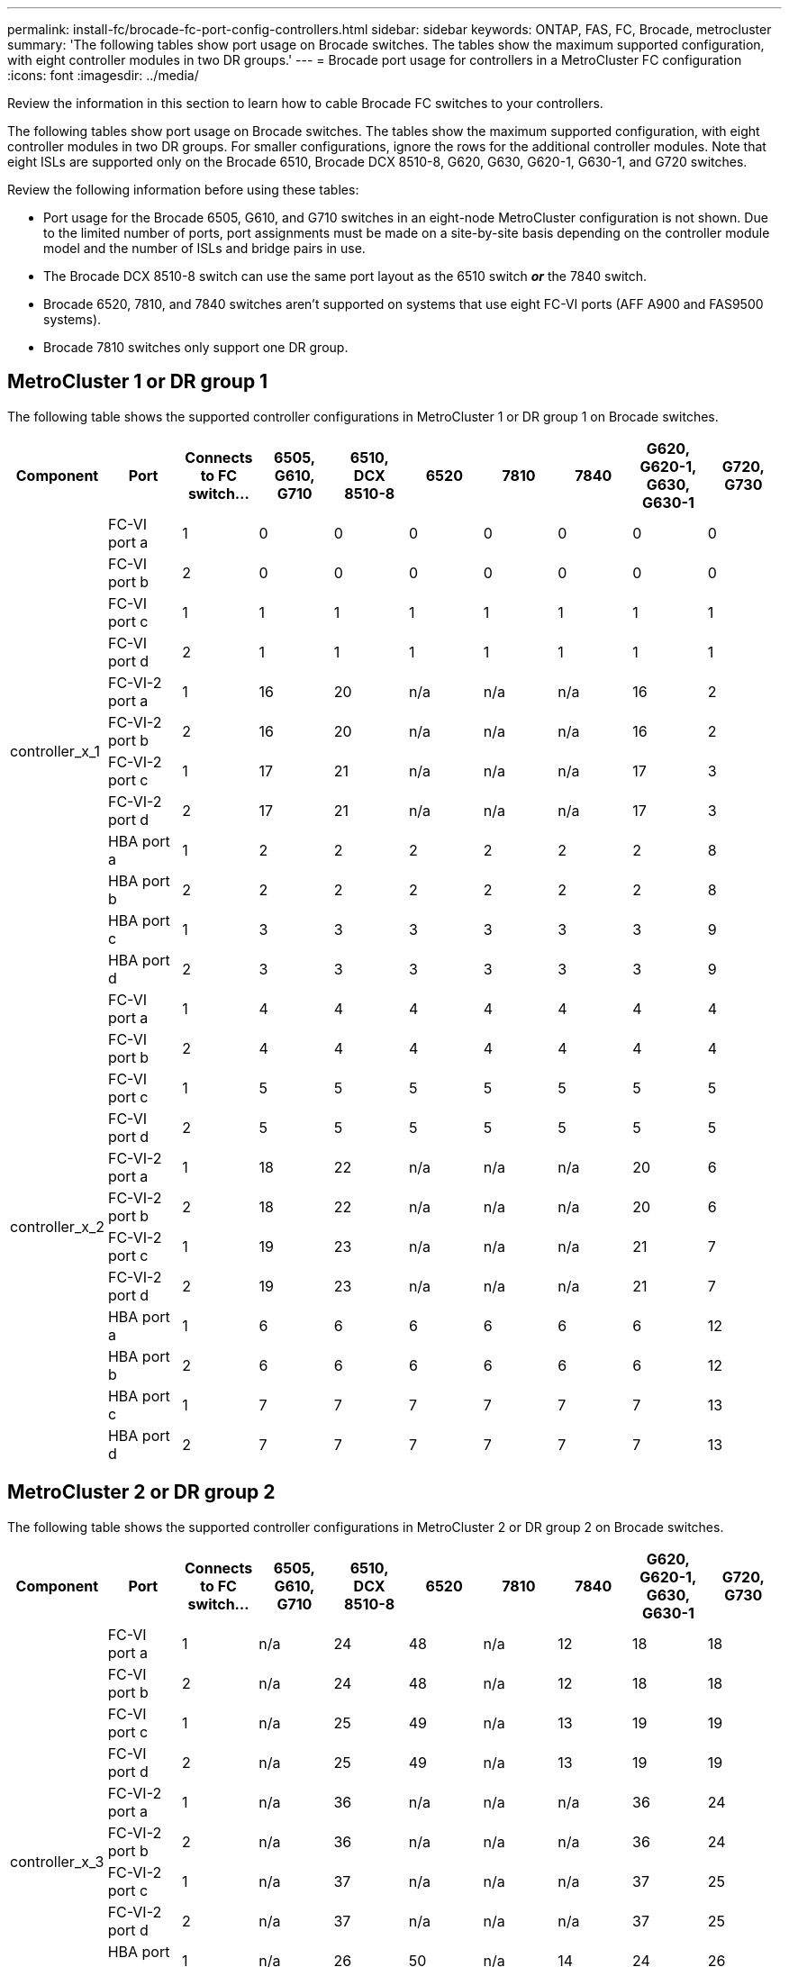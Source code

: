 ---
permalink: install-fc/brocade-fc-port-config-controllers.html
sidebar: sidebar
keywords:  ONTAP, FAS, FC, Brocade, metrocluster
summary: 'The following tables show port usage on Brocade switches. The tables show the maximum supported configuration, with eight controller modules in two DR groups.'
---
= Brocade port usage for controllers in a MetroCluster FC configuration 
:icons: font
:imagesdir: ../media/

[.lead]
Review the information in this section to learn how to cable Brocade FC switches to your controllers. 

The following tables show port usage on Brocade switches. The tables show the maximum supported configuration, with eight controller modules in two DR groups. For smaller configurations, ignore the rows for the additional controller modules. Note that eight ISLs are supported only on the Brocade 6510, Brocade DCX 8510-8, G620, G630, G620-1, G630-1, and G720 switches.

Review the following information before using these tables:

* Port usage for the Brocade 6505, G610, and G710 switches in an eight-node MetroCluster configuration is not shown. Due to the limited number of ports, port assignments must be made on a site-by-site basis depending on the controller module model and the number of ISLs and bridge pairs in use.
* The Brocade DCX 8510-8 switch can use the same port layout as the 6510 switch *_or_* the 7840 switch.
* Brocade 6520, 7810, and 7840 switches aren't supported on systems that use eight FC-VI ports (AFF A900 and FAS9500 systems).
* Brocade 7810 switches only support one DR group.

== MetroCluster 1 or DR group 1

The following table shows the supported controller configurations in MetroCluster 1 or DR group 1 on Brocade switches.

[cols="2a,2a,2a,2a,2a,2a,2a,2a,2a,2a" options="header"]

|===

| *Component* 
| *Port* 
| *Connects to FC switch...* 
| *6505, G610, G710* 
| *6510, DCX 8510-8*
| *6520*	
| *7810* 
| *7840*
| *G620, G620-1, G630, G630-1*	
| *G720, G730*
					


.12+a|
controller_x_1
a|
FC-VI port a
a|
1
a|
0
a|
0
a|
0
a| 
0
a|
0
a| 
0
a| 
0
a|
FC-VI port b
a|
2
a|
0
a|
0
a|
0
a|
0
a|
0
a|
0
a|
0
a|
FC-VI port c
a|
1
a|
1
a|
1
a|
1
a|
1
a|
1
a|
1
a|
1
a|
FC-VI port d
a|
2
a|
1
a|
1
a|
1
a|
1
a|
1
a|
1
a|
1
a|
FC-VI-2 port a
a|
1
a|
16
a|
20
a|
n/a
a| 
n/a
a| 
n/a
a|
16
a|
2
a|
FC-VI-2 port b
a|
2
a|
16
a|
20
a|
n/a
a| 
n/a
a| 
n/a
a|
16
a|
2
a|
FC-VI-2 port c
a|
1
a|
17
a|
21
a|
n/a
a| 
n/a
a| 
n/a
a|
17
a|
3
a|
FC-VI-2 port d
a|
2
a|
17
a|
21
a|
n/a
a| 
n/a
a| 
n/a
a|
17
a|
3
a|
HBA port a
a|
1
a|
2
a|
2
a|
2
a|
2
a|
2
a|
2
a|
8
a|
HBA port b
a|
2
a|
2
a|
2
a|
2
a|
2
a|
2
a|
2
a|
8
a|
HBA port c
a|
1
a|
3
a|
3
a|
3
a|
3
a|
3
a|
3
a|
9
a|
HBA port d
a|
2
a|
3
a|
3
a|
3
a|
3
a|
3
a|
3
a|
9
.12+a|
controller_x_2
a|
FC-VI port a
a|
1
a|
4
a|
4
a|
4
a| 
4
a|
4
a| 
4
a| 
4
a|
FC-VI port b
a|
2
a|
4
a|
4
a|
4
a|
4
a|
4
a|
4
a|
4
a|
FC-VI port c
a|
1
a|
5
a|
5
a|
5
a|
5
a|
5
a|
5
a|
5
a|
FC-VI port d
a|
2
a|
5
a|
5
a|
5
a|
5
a|
5
a|
5
a|
5
a|
FC-VI-2 port a
a|
1
a|
18
a|
22
a|
n/a
a| 
n/a
a| 
n/a
a|
20
a|
6
a|
FC-VI-2 port b
a|
2
a|
18
a|
22
a|
n/a
a| 
n/a
a| 
n/a
a|
20
a|
6
a|
FC-VI-2 port c
a|
1
a|
19
a|
23
a|
n/a
a| 
n/a
a| 
n/a
a|
21
a|
7
a|
FC-VI-2 port d
a|
2
a|
19
a|
23
a|
n/a
a| 
n/a
a| 
n/a
a|
21
a|
7
a|
HBA port a
a|
1
a|
6
a|
6
a|
6
a|
6
a|
6
a|
6
a|
12
a|
HBA port b
a|
2
a|
6
a|
6
a|
6
a|
6
a|
6
a|
6
a|
12
a|
HBA port c
a|
1
a|
7
a|
7
a|
7
a|
7
a|
7
a|
7
a|
13
a|
HBA port d
a|
2
a|
7
a|
7
a|
7
a|
7
a|
7
a|
7
a|
13

|===

== MetroCluster 2 or DR group 2 

The following table shows the supported controller configurations in MetroCluster 2 or DR group 2 on Brocade switches.

[cols="10*" options="header"]

|===

| *Component* 
| *Port* 
| *Connects to FC switch...* 
| *6505, G610, G710* 
| *6510, DCX 8510-8*
| *6520*	
| *7810* 
| *7840*
| *G620, G620-1, G630, G630-1*	
| *G720, G730*
					


.12+a|
controller_x_3
a|
FC-VI port a
a|
1
a|
n/a
a|
24
a|
48
a|
n/a 
a|
12
a| 
18
a| 
18
a|
FC-VI port b
a|
2
a|
n/a
a|
24
a|
48
a|
n/a 
a|
12
a|
18
a|
18
a|
FC-VI port c
a|
1
a|
n/a
a|
25
a|
49
a|
n/a 
a|
13
a|
19
a|
19
a|
FC-VI port d
a|
2
a|
n/a
a|
25
a|
49
a|
n/a 
a|
13
a|
19
a|
19
a|
FC-VI-2 port a
a|
1
a|
n/a
a|
36
a|
n/a
a| 
n/a
a| 
n/a
a|
36
a|
24
a|
FC-VI-2 port b
a|
2
a|
n/a
a|
36
a|
n/a
a| 
n/a
a| 
n/a
a|
36
a|
24
a|
FC-VI-2 port c
a|
1
a|
n/a
a|
37
a|
n/a
a| 
n/a
a| 
n/a
a|
37
a|
25
a|
FC-VI-2 port d
a|
2
a|
n/a
a|
37
a|
n/a
a| 
n/a
a| 
n/a
a|
37
a|
25
a|
HBA port a
a|
1
a|
n/a
a|
26
a|
50
a|
n/a 
a|
14
a|
24
a|
26
a|
HBA port b
a|
2
a|
n/a
a|
26
a|
50
a|
n/a 
a|
14
a|
24
a|
26
a|
HBA port c
a|
1
a|
n/a
a|
27
a|
51
a|
n/a 
a|
15
a|
25
a|
27
a|
HBA port d
a|
2
a|
n/a
a|
27
a|
51
a|
n/a 
a|
15
a|
25
a|
27
.12+a|
controller_x_4
a|
FC-VI port a
a|
1
a|
n/a
a|
28
a|
52
a|
n/a 
a| 
16
a| 
22
a| 
22
a|
FC-VI port b
a|
2
a|
n/a
a|
28
a|
52
a|
n/a 
a|
16
a|
22
a|
22
a|
FC-VI port c
a|
1
a|
n/a
a|
29
a|
53
a|
n/a 
a|
17
a|
23
a|
23
a|
FC-VI port d
a|
2
a|
n/a
a|
29
a|
53
a|
n/a 
a|
17
a|
23
a|
23
a|
FC-VI-2 port a
a|
1
a|
n/a
a|
38
a|
n/a
a| 
n/a
a| 
n/a
a|
38
a|
28
a|
FC-VI-2 port b
a|
2
a|
n/a
a|
38
a|
n/a
a| 
n/a
a| 
n/a
a|
38
a|
28
a|
FC-VI-2 port c
a|
1
a|
n/a
a|
39
a|
n/a
a| 
n/a
a| 
n/a
a|
39
a|
29
a|
FC-VI-2 port d
a|
2
a|
n/a
a|
39
a|
n/a
a| 
n/a
a| 
n/a
a|
39
a|
29
a|
HBA port a
a|
1
a|
n/a
a|
30
a|
54
a|
n/a 
a|
18
a|
28
a|
30
a|
HBA port b
a|
2
a|
n/a
a|
30
a|
54
a|
n/a 
a|
18
a|
28
a|
30
a|
HBA port c
a|
1
a|
n/a
a|
31
a|
55
a|
n/a 
a|
19
a|
29
a|
31
a|
HBA port d
a|
2
a|
n/a
a|
31
a|
55
a|
n/a 
a|
19
a|
29
a|
31

|===

== MetroCluster 3 or DR group 3

The following table shows the supported controller configurations in MetroCluster 3 or DR group 3 on Brocade switches.

[cols="2a,2a,2a,2a,2a" options="header"]
|===


| *Component* 
| *Port* 
| *Connects to FC switch...* 
| *G630, G630-1*
| *G730*

.12+a|
controller_x_5
a|
FC-VI port a
a|
1
a|
48
a|
48
a|
FC-VI port b
a|
2
a|
48
a|
48
a|
FC-VI port c
a|
1
a|
49
a|
49
a|
FC-VI port d
a|
2
a|
49
a|
49
a|
FC-VI-2 port a
a|
1
a|
64
a|
50
a|
FC-VI-2 port b
a|
2
a|
64
a|
50
a|
FC-VI-2 port c
a|
1
a|
65
a|
51
a|
FC-VI-2 port d
a|
2
a|
65
a|
51
a|
HBA port a
a|
1
a|
50
a|
56
a|
HBA port b
a|
2
a|
50
a|
56
a|
HBA port c
a|
1
a|
51
a|
57
a|
HBA port d
a|
2
a|
51
a|
57
.12+a|
controller_x_6
a|
FC-VI port a
a|
1
a|
52
a|
52
a|
FC-VI port b
a|
2
a|
52
a|
52
a|
FC-VI port c
a|
1
a|
53
a|
53
a|
FC-VI port d
a|
2
a|
53
a|
53
a|
FC-VI-2 port a
a|
1
a|
68
a|
54
a|
FC-VI-2 port b
a|
2
a|
68
a|
54
a|
FC-VI-2 port c
a|
1
a|
69
a|
55
a|
FC-VI-2 port d
a|
2
a|
69
a|
55
a|
HBA port a
a|
1
a|
54
a|
60
a|
HBA port b
a|
2
a|
54
a|
60
a|
HBA port c
a|
1
a|
55
a|
61
a|
HBA port d
a|
2
a|
55
a|
61
|===


== MetroCluster 4 or DR group 4

The following table shows the supported controller configurations in MetroCluster 4 or DR group 4 on Brocade switches.

[cols="2a,2a,2a,2a,2a" options="header"]
|===

| *Component* 
| *Port* 
| *Connects to FC switch...* 
| *G630, G630-1*
| *G730*

.12+a|
controller_x_7
a|
FC-VI port a
a|
1
a|
66
a|
66
a|
FC-VI port b
a|
2
a|
66
a|
66
a|
FC-VI port c
a|
1
a|
67
a|
67
a|
FC-VI port d
a|
2
a|
67
a|
67
a|
FC-VI-2 port a
a|
1
a|
84
a|
72
a|
FC-VI-2 port b
a|
2
a|
84
a|
72
a|
FC-VI-2 port c
a|
1
a|
85
a|
73
a|
FC-VI-2 port d
a|
2
a|
85
a|
73
a|
HBA port a
a|
1
a|
72
a|
74
a|
HBA port b
a|
2
a|
72
a|
74
a|
HBA port c
a|
1
a|
73
a|
75
a|
HBA port d
a|
2
a|
73
a|
75
.12+a|
controller_x_8
a|
FC-VI port a
a|
1
a|
70
a|
70
a|
FC-VI port b
a|
2
a|
70
a|
70
a|
FC-VI port c
a|
1
a|
71
a|
71
a|
FC-VI port d
a|
2
a|
71
a|
71
a|
FC-VI-2 port a
a|
1
a|
86
a|
76
a|
FC-VI-2 port b
a|
2
a|
86
a|
76
a|
FC-VI-2 port c
a|
1
a|
87
a|
77
a|
FC-VI-2 port d
a|
2
a|
87
a|
77
a|
HBA port a
a|
1
a|
76
a|
78
a|
HBA port b
a|
2
a|
76
a|
78
a|
HBA port c
a|
1
a|
77
a|
79
a|
HBA port d
a|
2
a|
77
a|
79
|===